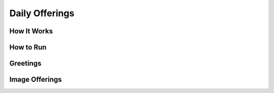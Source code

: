 ===============
Daily Offerings
===============

How It Works
------------

How to Run
----------

Greetings
---------

Image Offerings
---------------
